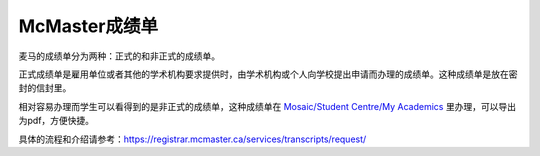 McMaster成绩单
========================
麦马的成绩单分为两种：正式的和非正式的成绩单。

正式成绩单是雇用单位或者其他的学术机构要求提供时，由学术机构或个人向学校提出申请而办理的成绩单。这种成绩单是放在密封的信封里。

相对容易办理而学生可以看得到的是非正式的成绩单，这种成绩单在 `Mosaic/Student Centre/My Academics`_ 里办理，可以导出为pdf，方便快捷。

具体的流程和介绍请参考：https://registrar.mcmaster.ca/services/transcripts/request/

.. _Mosaic/Student Centre/My Academics: https://mosaic.mcmaster.ca/
